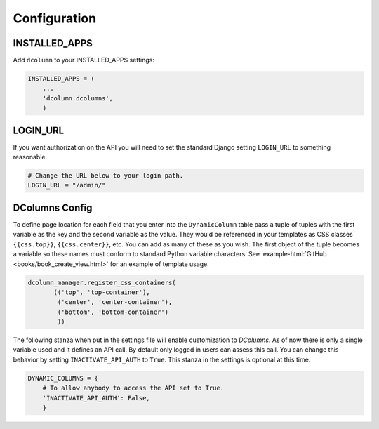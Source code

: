 *************
Configuration
*************

INSTALLED_APPS
==============
Add ``dcolumn`` to your INSTALLED_APPS settings:

.. code::

    INSTALLED_APPS = (
        ...
        'dcolumn.dcolumns',
        )

LOGIN_URL
=========
If you want authorization on the API you will need to set the standard Django
setting ``LOGIN_URL`` to something reasonable.


.. code::

    # Change the URL below to your login path.
    LOGIN_URL = "/admin/"

DColumns Config
===============
To define page location for each field that you enter into the ``DynamicColumn``
table pass a tuple of tuples with the first variable as the key and the second
variable as the value. They would be referenced in your templates as CSS
classes ``{{css.top}}``, ``{{css.center}}``, etc. You can add as many of
these as you wish. The first object of the tuple becomes a variable so these
names must conform to standard Python variable characters.
See :example-html:`GitHub <books/book_create_view.html>` for an example of
template usage.

.. code::

    dcolumn_manager.register_css_containers(
           (('top', 'top-container'),
            ('center', 'center-container'),
            ('bottom', 'bottom-container')
            ))

The following stanza when put in the settings file will enable customization to
`DColumns`. As of now there is only a single variable used and it defines an API
call. By default only logged in users can assess this call. You can change this
behavior by setting ``INACTIVATE_API_AUTH`` to ``True``. This stanza in the
settings is optional at this time.

.. code::

    DYNAMIC_COLUMNS = {
        # To allow anybody to access the API set to True.
        'INACTIVATE_API_AUTH': False,
        }
